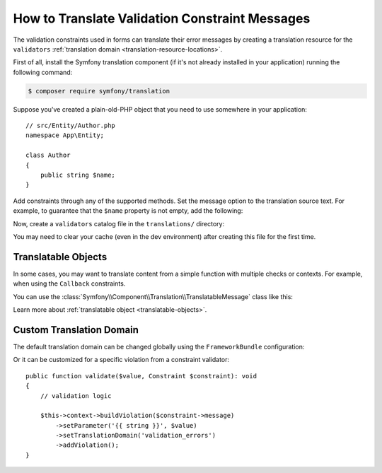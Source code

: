 How to Translate Validation Constraint Messages
===============================================

The validation constraints used in forms can translate their error messages by
creating a translation resource for the ``validators``
:ref:`translation domain <translation-resource-locations>`.

First of all, install the Symfony translation component (if it's not already
installed in your application) running the following command:

.. code-block:: terminal

    $ composer require symfony/translation

Suppose you've created a plain-old-PHP object that you need to use somewhere in
your application::

    // src/Entity/Author.php
    namespace App\Entity;

    class Author
    {
        public string $name;
    }

Add constraints through any of the supported methods. Set the message option
to the translation source text. For example, to guarantee that the ``$name``
property is not empty, add the following:

.. configuration-block::

    .. code-block:: php-attributes

        // src/Entity/Author.php
        namespace App\Entity;

        use Symfony\Component\Validator\Constraints as Assert;

        class Author
        {
            #[Assert\NotBlank(message: 'author.name.not_blank')]
            public string $name;
        }

    .. code-block:: yaml

        # config/validator/validation.yaml
        App\Entity\Author:
            properties:
                name:
                    - NotBlank: { message: 'author.name.not_blank' }

    .. code-block:: xml

        <!-- config/validator/validation.xml -->
        <?xml version="1.0" encoding="UTF-8" ?>
        <constraint-mapping xmlns="http://symfony.com/schema/dic/constraint-mapping"
            xmlns:xsi="http://www.w3.org/2001/XMLSchema-instance"
            xsi:schemaLocation="http://symfony.com/schema/dic/constraint-mapping
                https://symfony.com/schema/dic/constraint-mapping/constraint-mapping-1.0.xsd">

            <class name="App\Entity\Author">
                <property name="name">
                    <constraint name="NotBlank">
                        <option name="message">author.name.not_blank</option>
                    </constraint>
                </property>
            </class>
        </constraint-mapping>

    .. code-block:: php

        // src/Entity/Author.php
        namespace App\Entity;

        // ...
        use Symfony\Component\Validator\Constraints\NotBlank;
        use Symfony\Component\Validator\Mapping\ClassMetadata;

        class Author
        {
            public string $name;

            public static function loadValidatorMetadata(ClassMetadata $metadata): void
            {
                $metadata->addPropertyConstraint('name', new NotBlank([
                    'message' => 'author.name.not_blank',
                ]));
            }
        }

Now, create a ``validators`` catalog file in the ``translations/`` directory:

.. configuration-block::

    .. code-block:: xml

        <!-- translations/validators/validators.en.xlf -->
        <?xml version="1.0" encoding="UTF-8" ?>
        <xliff version="1.2" xmlns="urn:oasis:names:tc:xliff:document:1.2">
            <file source-language="en" datatype="plaintext" original="file.ext">
                <body>
                    <trans-unit id="author.name.not_blank">
                        <source>author.name.not_blank</source>
                        <target>Please enter an author name.</target>
                    </trans-unit>
                </body>
            </file>
        </xliff>

    .. code-block:: yaml

        # translations/validators/validators.en.yaml
        author.name.not_blank: Please enter an author name.

    .. code-block:: php

        // translations/validators/validators.en.php
        return [
            'author.name.not_blank' => 'Please enter an author name.',
        ];

You may need to clear your cache (even in the dev environment) after creating
this file for the first time.

Translatable Objects
--------------------

In some cases, you may want to translate content from a simple function with multiple checks or contexts.
For example, when using the ``Callback`` constraints.

You can use the :class:`Symfony\\Component\\Translation\\TranslatableMessage` class like this:

.. configuration-block::

    .. code-block:: php-attributes

        use Symfony\Component\Translation\TranslatableMessage;
        use Symfony\Component\Validator\Constraints as Assert;
        use Symfony\Component\Validator\Context\ExecutionContextInterface;
        
        #[Assert\Callback]
        public function validate(ExecutionContextInterface $context, mixed $payload): void
        {
            // somehow you have an array of "fake names"
            $fakeNames = [/* ... */];
        
            // check if the name is actually a fake name
            if (in_array($this->getFirstName(), $fakeNames)) {
                $context->buildViolation(new TranslatableMessage('author.name.fake', [], 'validators'))
                    ->atPath('firstName')
                    ->addViolation()
                ;
            }
        }

Learn more about 
:ref:`translatable object <translatable-objects>`.

Custom Translation Domain
-------------------------

The default translation domain can be changed globally using the
``FrameworkBundle`` configuration:

.. configuration-block::

    .. code-block:: yaml

        # config/packages/validator.yaml
        framework:
            validation:
                translation_domain: validation_errors

    .. code-block:: xml

        <!-- config/packages/validator.xml -->
        <?xml version="1.0" encoding="UTF-8" ?>
        <container xmlns="http://symfony.com/schema/dic/services"
            xmlns:xsi="http://www.w3.org/2001/XMLSchema-instance"
            xmlns:framework="http://symfony.com/schema/dic/symfony"
            xsi:schemaLocation="http://symfony.com/schema/dic/services
                https://symfony.com/schema/dic/services/services-1.0.xsd
                http://symfony.com/schema/dic/symfony
                https://symfony.com/schema/dic/symfony/symfony-1.0.xsd">

            <framework:config>
                <framework:validation
                    translation-domain="validation_errors"
                />
            </framework:config>
        </container>

    .. code-block:: php

        // config/packages/validator.php
        use Symfony\Config\FrameworkConfig;

        return static function (FrameworkConfig $framework) {
            // ...
            $framework
                ->validation()
                    ->translationDomain('validation_errors')
            ;
        };

Or it can be customized for a specific violation from a constraint validator::

    public function validate($value, Constraint $constraint): void
    {
        // validation logic

        $this->context->buildViolation($constraint->message)
            ->setParameter('{{ string }}', $value)
            ->setTranslationDomain('validation_errors')
            ->addViolation();
    }
